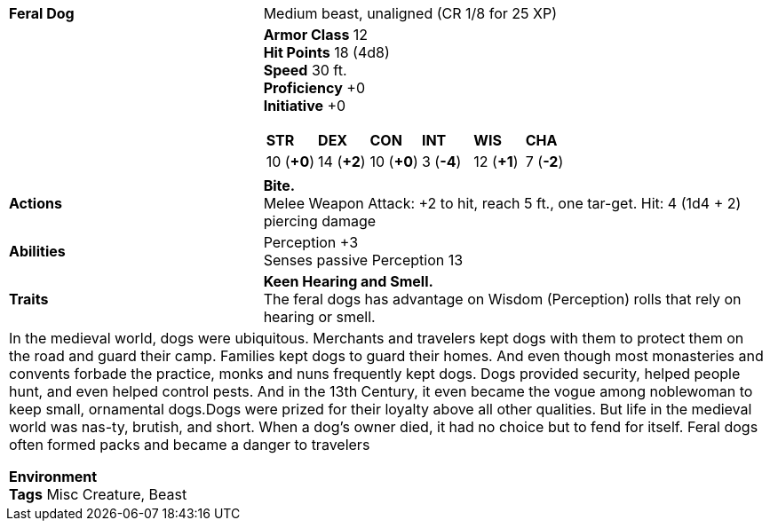 ifndef::rootdir[]
:rootdir: ..
endif::[]
[cols="2a,4a",grid=rows]
|===
| [big]#*Feral Dog*#
| [small]#Medium beast, unaligned (CR  1/8 for 25 XP)#

| 

|
*Armor Class* 12 +
*Hit Points* 18 (4d8) +
*Speed* 30 ft. +
*Proficiency* +0 +
*Initiative* +0 +

[cols="1,1,1,1,1,1",grid=rows,frame=none,caption="",title=""]
!===
^! *STR*     ^! *DEX*     ^! *CON*     ^! *INT*     ^! *WIS*     ^! *CHA*
^! 10 (*+0*) ^! 14 (*+2*) ^! 10 (*+0*) ^!  3 (*-4*) ^! 12 (*+1*) ^!  7 (*-2*)
!===

| *Actions* | 
*Bite.* + 
Melee Weapon Attack: +2 to hit, reach 5 ft., one tar-get. Hit: 4 (1d4 + 2) piercing damage

| *Abilities* | 
Perception +3 +
Senses passive Perception 13

| *Traits* |
*Keen Hearing and Smell.* +
The feral dogs has advantage on Wisdom (Perception) rolls that rely on hearing or smell.

2+| In the medieval world, dogs were ubiquitous. Merchants and travelers kept dogs with them to protect them on the road and guard their camp. Families kept dogs to guard their homes. And even though most monasteries and convents forbade the practice, monks and nuns frequently kept dogs. Dogs provided security, helped people hunt, and even helped control pests. And in the 13th Century, it even became the vogue among noblewoman to keep small, ornamental dogs.Dogs were prized for their loyalty above all other qualities. But life in the medieval world was nas-ty, brutish, and short. When a dog's owner died, it had no choice but to fend for itself. Feral dogs often formed packs and became a danger to travelers

*Environment*  +
*Tags* Misc Creature, Beast
|===